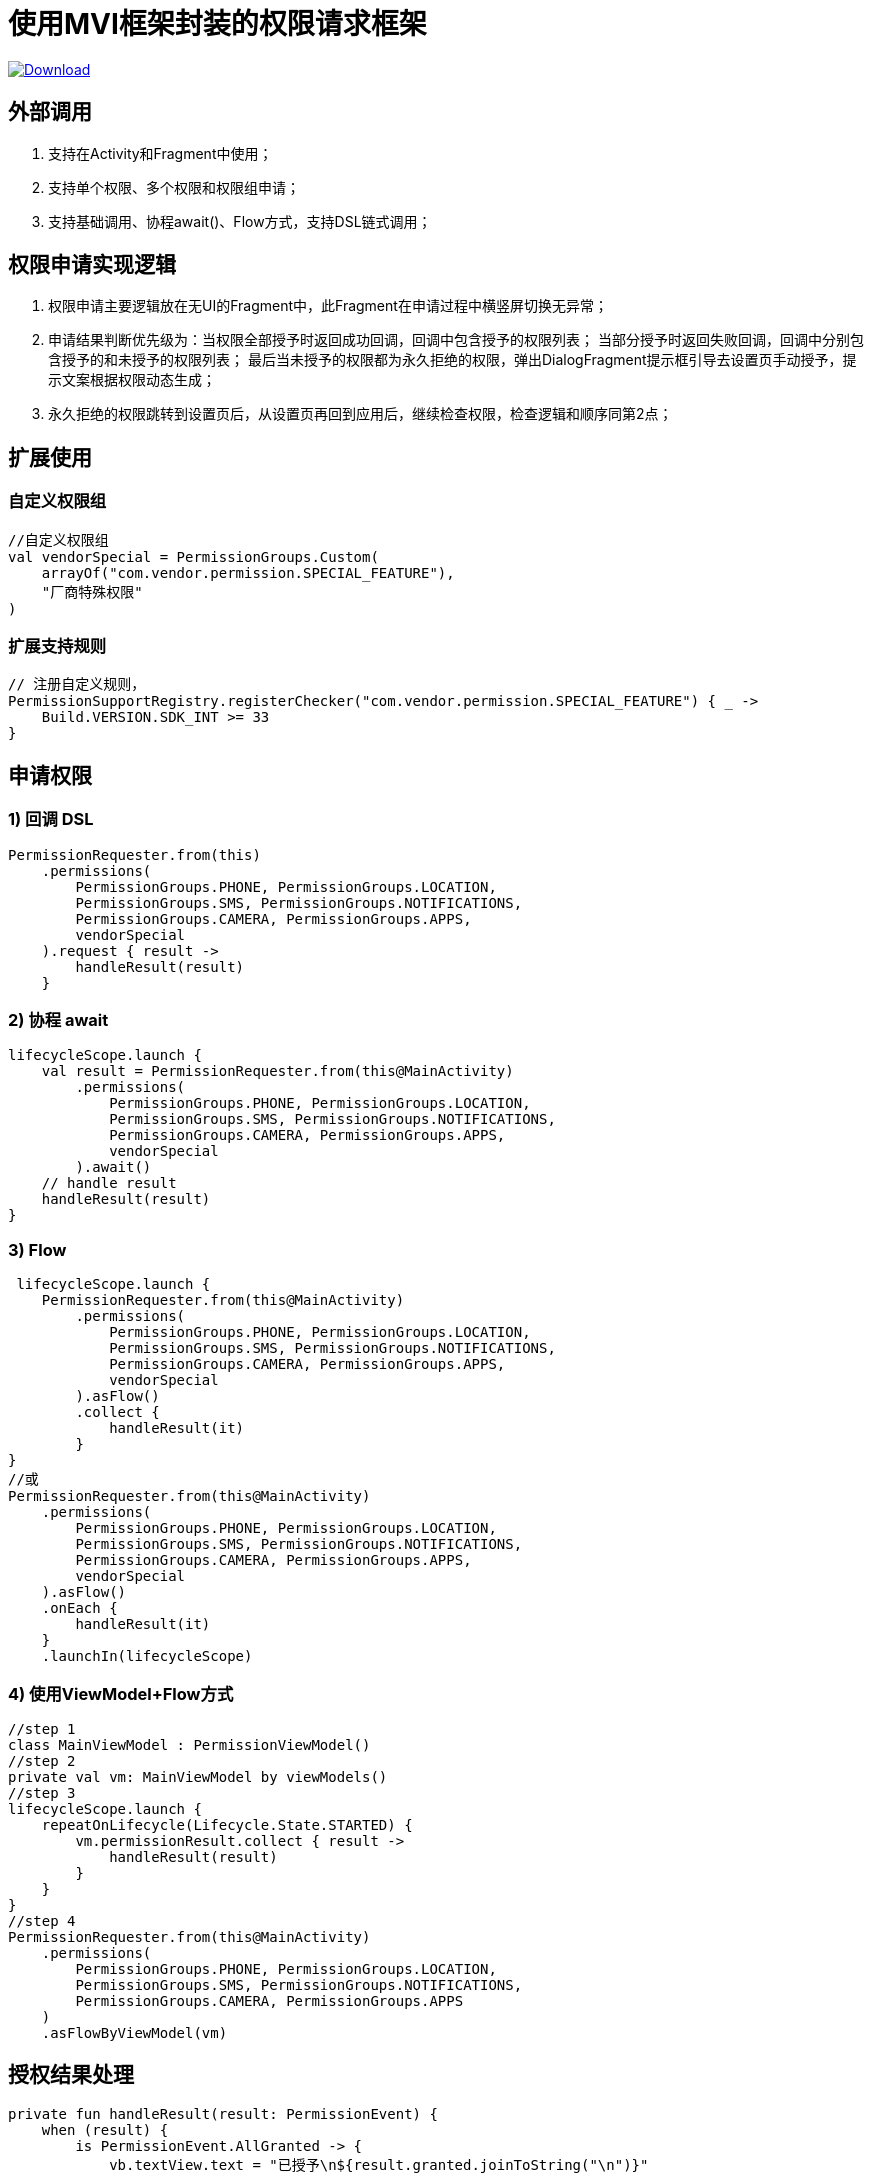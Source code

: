 # 使用MVI框架封装的权限请求框架

:linkattrs:
:project-group:   io.github.pangli
:project-artifactId: easy-permissions
:project-version: 0.0.3

image:https://img.shields.io/maven-central/v/{project-group}/{project-artifactId}?logo=apache%20maven[Download, link="https://search.maven.org/#search|ga|1|g:{project-group} AND a:{project-artifactId}"]

## 外部调用

1. 支持在Activity和Fragment中使用；
2. 支持单个权限、多个权限和权限组申请；
3. 支持基础调用、协程await()、Flow方式，支持DSL链式调用；

## 权限申请实现逻辑

1. 权限申请主要逻辑放在无UI的Fragment中，此Fragment在申请过程中横竖屏切换无异常；
2. 申请结果判断优先级为：当权限全部授予时返回成功回调，回调中包含授予的权限列表；
   当部分授予时返回失败回调，回调中分别包含授予的和未授予的权限列表；
   最后当未授予的权限都为永久拒绝的权限，弹出DialogFragment提示框引导去设置页手动授予，提示文案根据权限动态生成；
3. 永久拒绝的权限跳转到设置页后，从设置页再回到应用后，继续检查权限，检查逻辑和顺序同第2点；

## 扩展使用

### 自定义权限组

```kotlin
//自定义权限组
val vendorSpecial = PermissionGroups.Custom(
    arrayOf("com.vendor.permission.SPECIAL_FEATURE"),
    "厂商特殊权限"
)
```

### 扩展支持规则

```kotlin
// 注册自定义规则，
PermissionSupportRegistry.registerChecker("com.vendor.permission.SPECIAL_FEATURE") { _ ->
    Build.VERSION.SDK_INT >= 33
}
```

## 申请权限

### 1) 回调 DSL

```kotlin
PermissionRequester.from(this)
    .permissions(
        PermissionGroups.PHONE, PermissionGroups.LOCATION,
        PermissionGroups.SMS, PermissionGroups.NOTIFICATIONS,
        PermissionGroups.CAMERA, PermissionGroups.APPS,
        vendorSpecial
    ).request { result ->
        handleResult(result)
    }
```

### 2) 协程 await

```kotlin
lifecycleScope.launch {
    val result = PermissionRequester.from(this@MainActivity)
        .permissions(
            PermissionGroups.PHONE, PermissionGroups.LOCATION,
            PermissionGroups.SMS, PermissionGroups.NOTIFICATIONS,
            PermissionGroups.CAMERA, PermissionGroups.APPS,
            vendorSpecial
        ).await()
    // handle result
    handleResult(result)
}
```

### 3) Flow

```kotlin
 lifecycleScope.launch {
    PermissionRequester.from(this@MainActivity)
        .permissions(
            PermissionGroups.PHONE, PermissionGroups.LOCATION,
            PermissionGroups.SMS, PermissionGroups.NOTIFICATIONS,
            PermissionGroups.CAMERA, PermissionGroups.APPS,
            vendorSpecial
        ).asFlow()
        .collect {
            handleResult(it)
        }
}
//或
PermissionRequester.from(this@MainActivity)
    .permissions(
        PermissionGroups.PHONE, PermissionGroups.LOCATION,
        PermissionGroups.SMS, PermissionGroups.NOTIFICATIONS,
        PermissionGroups.CAMERA, PermissionGroups.APPS,
        vendorSpecial
    ).asFlow()
    .onEach {
        handleResult(it)
    }
    .launchIn(lifecycleScope)
```

### 4) 使用ViewModel+Flow方式

```kotlin
//step 1
class MainViewModel : PermissionViewModel()
//step 2
private val vm: MainViewModel by viewModels()
//step 3
lifecycleScope.launch {
    repeatOnLifecycle(Lifecycle.State.STARTED) {
        vm.permissionResult.collect { result ->
            handleResult(result)
        }
    }
}
//step 4
PermissionRequester.from(this@MainActivity)
    .permissions(
        PermissionGroups.PHONE, PermissionGroups.LOCATION,
        PermissionGroups.SMS, PermissionGroups.NOTIFICATIONS,
        PermissionGroups.CAMERA, PermissionGroups.APPS
    )
    .asFlowByViewModel(vm)
```

## 授权结果处理

```kotlin
private fun handleResult(result: PermissionEvent) {
    when (result) {
        is PermissionEvent.AllGranted -> {
            vb.textView.text = "已授予\n${result.granted.joinToString("\n")}"
            Toast.makeText(this, "成功", Toast.LENGTH_SHORT).show()
        }

        is PermissionEvent.Partial -> {
            vb.textView.text =
                "已授予\n${result.granted.joinToString("\n")}\n未授予\n${
                    result.denied.joinToString("\n")
                }"
            Toast.makeText(this, "部分成功", Toast.LENGTH_SHORT).show()
        }
    }
}
```
